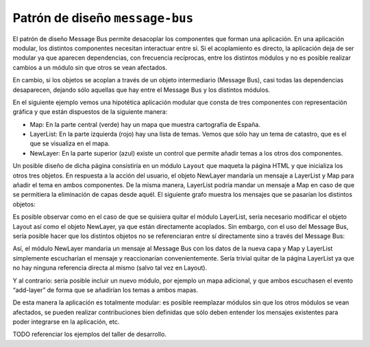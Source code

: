 .. _message-bus:

Patrón de diseño ``message-bus``
================================

El patrón de diseño Message Bus permite desacoplar los componentes que forman una aplicación. En una aplicación modular, los distintos componentes necesitan interactuar entre sí. Si el acoplamiento es directo, la aplicación deja de ser modular ya que aparecen dependencias, con frecuencia recíprocas, entre los distintos módulos y no es posible realizar cambios a un módulo sin que otros se vean afectados.

En cambio, si los objetos se acoplan a través de un objeto intermediario (Message Bus), casi todas las dependencias desaparecen, dejando sólo aquellas que hay entre el Message Bus y los distintos módulos.

En el siguiente ejemplo vemos una hipotética aplicación modular que consta de tres componentes con representación gráfica y que están dispuestos de la siguiente manera:

* Map: En la parte central (verde) hay un mapa que muestra cartografía de España.
* LayerList: En la parte izquierda (rojo) hay una lista de temas. Vemos que sólo hay un tema de catastro, que es el que se visualiza en el mapa.
* NewLayer: En la parte superior (azul) existe un control que permite añadir temas a los otros dos componentes.

Un posible diseño de dicha página consistiría en un módulo ``Layout`` que maqueta la página HTML y que inicializa los otros tres objetos. En respuesta a la acción del usuario, el objeto NewLayer mandaría un mensaje a LayerList y Map para añadir el tema en ambos componentes. De la misma manera, LayerList podría mandar un mensaje a Map en caso de que se permitiera la eliminación de capas desde aquél. El siguiente grafo muestra los mensajes que se pasarían los distintos objetos:

.. image:: images/eventbus.png

Es posible observar como en el caso de que se quisiera quitar el módulo LayerList, sería necesario modificar el objeto Layout así como el objeto NewLayer, ya que están directamente acoplados. Sin embargo, con el uso del Message Bus, sería posible hacer que los distintos objetos no se referenciaran entre sí directamente sino a través del Message Bus:

.. image:: images/eventbus2.png

Así, el módulo NewLayer mandaría un mensaje al Message Bus con los datos de la nueva capa y Map y LayerList símplemente escucharían el mensaje y reaccionarían convenientemente. Sería trivial quitar de la página LayerList ya que no hay ninguna referencia directa al mismo (salvo tal vez en Layout).

Y al contrario: sería posible incluir un nuevo módulo, por ejemplo un mapa adicional, y que ambos escuchasen el evento “add-layer” de forma que se añadirían los temas a ambos mapas.

De esta manera la aplicación es totalmente modular: es posible reemplazar módulos sin que los otros módulos se vean afectados, se pueden realizar contribuciones bien definidas que sólo deben entender los mensajes existentes para poder integrarse en la aplicación, etc.

TODO referenciar los ejemplos del taller de desarrollo.
